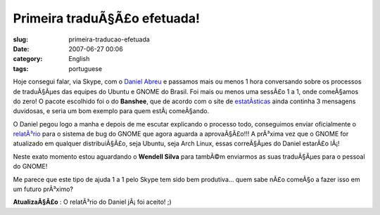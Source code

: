 Primeira traduÃ§Ã£o efetuada!
#################################
:slug: primeira-traducao-efetuada
:date: 2007-06-27 00:06
:category: English
:tags: portuguese

Hoje consegui falar, via Skype, com o `Daniel
Abreu <http://dlabreu.blogspot.com/>`__ e passamos mais ou menos 1 hora
conversando sobre os processos de traduÃ§Ãµes das equipes do Ubuntu e
GNOME do Brasil. Foi mais ou menos uma sessÃ£o 1 a 1, onde comeÃ§amos do
zero! O pacote escolhido foi o do **Banshee**, que de acordo com o site
de
`estatÃ­sticas <http://l10n.gnome.org/languages/pt_BR/gnome-extras>`__
ainda continha 3 mensagens duvidosas, e seria um bom exemplo para quem
estÃ¡ comeÃ§ando.

O Daniel pegou logo a manha e depois de me escutar explicando o processo
todo, conseguimos enviar oficialmente o
`relatÃ³rio <http://bugzilla.gnome.org/show_bug.cgi?id=451439>`__ para o
sistema de bug do GNOME que agora aguarda a aprovaÃ§Ã£o!!! A prÃ³xima
vez que o GNOME for atualizado em qualquer distribuiÃ§Ã£o, seja Ubuntu,
seja Arch Linux, essas correÃ§Ãµes do Daniel estarÃ£o lÃ¡!

Neste exato momento estou aguardando o **Wendell Silva** para tambÃ©m
enviarmos as suas traduÃ§Ãµes para o pessoal do GNOME!

Me parece que este tipo de ajuda 1 a 1 pelo Skype tem sido bem
produtiva… quem sabe nÃ£o comeÃ§o a fazer isso em um futuro prÃ³ximo?

**AtualizaÃ§Ã£o** : O relatÃ³rio do Daniel jÃ¡ foi aceito! ;)
